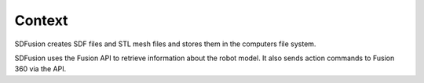 .. _context:

Context
=======

SDFusion creates SDF files and STL mesh files and stores them in the computers file system.

SDFusion uses the Fusion API to retrieve information about the robot model. It also sends action commands to Fusion 360 via the API.